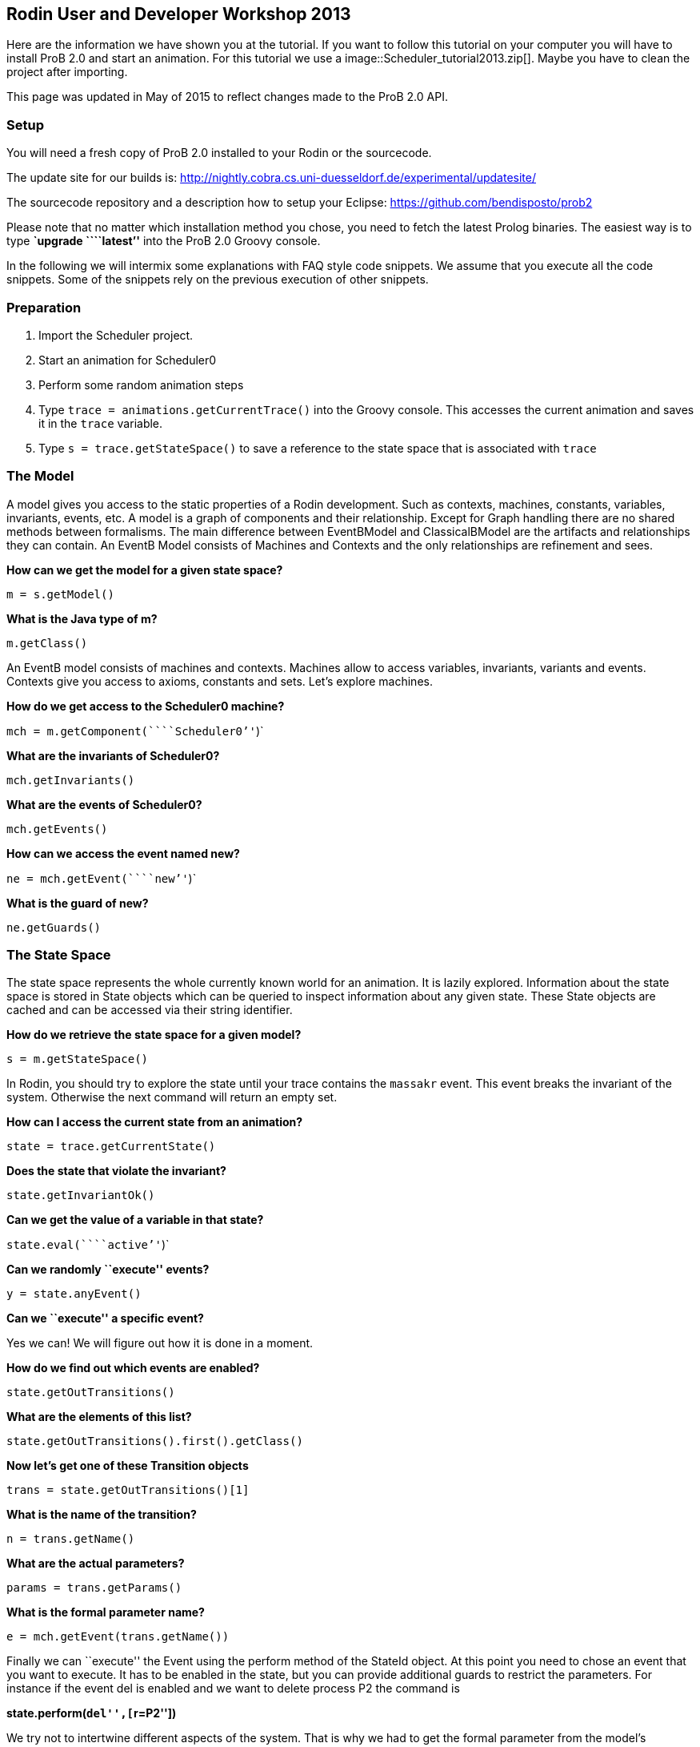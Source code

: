 [[rodin-user-and-developer-workshop-2013]]
== Rodin User and Developer Workshop 2013

Here are the information we have shown you at the tutorial. If you want
to follow this tutorial on your computer you will have to install ProB
2.0 and start an animation. For this tutorial we use a
 image::Scheduler_tutorial2013.zip[]. Maybe you
have to clean the project after importing.

This page was updated in May of 2015 to reflect changes made to the ProB
2.0 API.

[[java-api-setup]]
=== Setup

You will need a fresh copy of ProB 2.0 installed to your Rodin or the
sourcecode.

The update site for our builds is:
http://nightly.cobra.cs.uni-duesseldorf.de/experimental/updatesite/

The sourcecode repository and a description how to setup your Eclipse:
https://github.com/bendisposto/prob2

Please note that no matter which installation method you chose, you need
to fetch the latest Prolog binaries. The easiest way is to type
*`upgrade ````latest`''* into the ProB 2.0 Groovy console.

In the following we will intermix some explanations with FAQ style code
snippets. We assume that you execute all the code snippets. Some of the
snippets rely on the previous execution of other snippets.

[[java-api-preparation]]
=== Preparation

1.  Import the Scheduler project.
2.  Start an animation for Scheduler0
3.  Perform some random animation steps
4.  Type `trace = animations.getCurrentTrace()` into the Groovy console.
This accesses the current animation and saves it in the `trace`
variable.
5.  Type `s = trace.getStateSpace()` to save a reference to the state
space that is associated with `trace`

[[java-api-the-model]]
=== The Model

A model gives you access to the static properties of a Rodin
development. Such as contexts, machines, constants, variables,
invariants, events, etc. A model is a graph of components and their
relationship. Except for Graph handling there are no shared methods
between formalisms. The main difference between EventBModel and
ClassicalBModel are the artifacts and relationships they can contain. An
EventB Model consists of Machines and Contexts and the only
relationships are refinement and sees.

*How can we get the model for a given state space?*

`m = s.getModel()`

*What is the Java type of m?*

`m.getClass()`

An EventB model consists of machines and contexts. Machines allow to
access variables, invariants, variants and events. Contexts give you
access to axioms, constants and sets. Let's explore machines.

*How do we get access to the Scheduler0 machine?*

`mch = m.getComponent(````Scheduler0`''`)`

*What are the invariants of Scheduler0?*

`mch.getInvariants()`

*What are the events of Scheduler0?*

`mch.getEvents()`

*How can we access the event named new?*

`ne = mch.getEvent(````new`''`)`

*What is the guard of new?*

`ne.getGuards()`

[[java-api-the-state-space]]
=== The State Space


The state space represents the whole currently known world for an
animation. It is lazily explored. Information about the state space is
stored in State objects which can be queried to inspect information
about any given state. These State objects are cached and can be
accessed via their string identifier.

*How do we retrieve the state space for a given model?*

`s = m.getStateSpace()`

In Rodin, you should try to explore the state until your trace contains
the `massakr` event. This event breaks the invariant of the system.
Otherwise the next command will return an empty set.

*How can I access the current state from an animation?*

`state = trace.getCurrentState()`

*Does the state that violate the invariant?*

`state.getInvariantOk()`

*Can we get the value of a variable in that state?*

`state.eval(````active`''`)`

*Can we randomly ``execute'' events?*

`y = state.anyEvent()`

*Can we ``execute'' a specific event?*

Yes we can! We will figure out how it is done in a moment.

*How do we find out which events are enabled?*

`state.getOutTransitions()`

*What are the elements of this list?*

`state.getOutTransitions().first().getClass()`

*Now let's get one of these Transition objects*

`trans = state.getOutTransitions()[1]`

*What is the name of the transition?*

`n = trans.getName()`

*What are the actual parameters?*

`params = trans.getParams()`

*What is the formal parameter name?*

`e = mch.getEvent(trans.getName())`

Finally we can ``execute'' the Event using the perform method of the
StateId object. At this point you need to chose an event that you want
to execute. It has to be enabled in the state, but you can provide
additional guards to restrict the parameters. For instance if the event
del is enabled and we want to delete process P2 the command is

*state.perform(``del'',[``r=P2''])*

We try not to intertwine different aspects of the system. That is why we
had to get the formal parameter from the model's representation, the
enabled operations from the state, and the detail information from the
Transition object. This design principle was taken from Rich Hickey's
http://www.infoq.com/presentations/Simple-Made-Easy[Simple made easy]
talk.

However, this doesn't prevent us (or you!) from adding convenience
functions!

*How do I execute an event?*

`def exec(mch,state,name,params) {` +
`  formal_params = mch.getEvent(name).getParameters()` +
`  pred = [formal_params,params].transpose()` +
`   .collect { a,b -> a.toString() + ````=`''` + b.toString() }` +
`  state.perform(name,pred)` +
`}`

You can write your own set of convenience functions in a groovy file and
run it at the beginning.

`run new File(````myAwesomeScript.groovy`''`)`

[[java-api-traces]]
=== Traces

A trace represents a path through the state space. It can move forward
and backward through the Trace and can be extended with a new
transition. Traces are immutable, yet creating new traces is efficient
because of structural sharing.

*How can we track a trace of events?*

`t = new Trace(s)`

*What is the current state of the trace?*

`t.getCurrentState()`

*What are the enabled events in the current state?*

`t.getNextTransitions()`

*How can we ``execute'' an event?*

`t = t.add(t.getNextTransitions().first())`

*How can we produce a random trace?*

`def randTrace(t,n) {` +
`  def nt = t;` +
`  n.times {  nt = nt.anyEvent() }` +
`  nt` +
`}`

*Let's run it!*

`randTrace(t,20)`

'''How can go back in time? '''

`t = t.back()`

*How can we go forward in time?*

`t = t.forward()`

If we go back in time, the trace keeps future states. If we change a
decision in the past, the trace drops the future. It behaves in the same
way your browser history does.

[[java-api-evaluation]]
=== Evaluation

Evaluation is done by passing an instance of the interface IEvalElement
to an evaluator. Each formalism has its own descendant of IEvalElement.
They apply a parser to a String

*How can we create an EventB formula?*

`f1 = ````active`` ``\\/`` ``waiting`''` as EventB`

The escaping of the backslash is unfortunatly required because the
formula is contained in a Java String.

*And how do we create a classical B formula?*

`f2 = ````active`` ``\\/`` ``waiting`''` as ClassicalB`

*How can we evaluate the formulas for state x?*

`x.eval(f1)`

*What have we received?*

`x.eval(f1).getClass()`

ProB's Prolog engine does not make a difference between EventB and
classical B. Only the parsers are different. Event B Formulas are parsed
by Rodin. Classical B formulas are parsed by ProB's parser.

*Ok, we can evaluate a formula for a state. Anything else that evaluates
formulas?*

`t.eval(f1)`

Traces evaluate a formula for each state of the trace. They return a
list of results.

*Anything else?*

`s.evaluateForGivenStates(t.getTransitionList().collect { it.getSource()},[f1, ````waiting`''` as EventB])`

evaluateForGivenStates takes a list of states and a list of formulas and
evaluates them for each state of the statespace. This method is not
called eval to prevent accidental evaluation.

*Can we evaluate the guard of an event for a whole trace?*

`g = mch.getEvent(````del`''`).getGuards()` +
`g = g.collect {it.toString()}.join(" & ")` +
`t.eval(g)`

`"I want to have it extra sweet!"`

`String.metaClass.and = {b -> ````(`''`+delegate+````)`` ``&`` ``(`''`+b + ````)`''` }` +
`not = { ````not(`''`+it+````)`''` }` +
`String.metaClass.implies = {b -> ````(`''`+delegate +````)`` ``=>`` ``(`''` + b + ") "}` +
`conj = { it.collect{it.toString()}.inject {a,b -> a & b}}`

This piece of code introduces four functions to simplify handling of
formulas. The first line overrides the & operator for Strings and allows
us to conjoin two predicates as Strings, e.g., ```1<4`''` & ````x>y`''
evaluates to ```(1<4)`` ``&`` ``(x>y)`''. The second line implements a
function not that wraps a predicate into a negation. The third line adds
an implies method to the class String. ```1<2`''`.implies(````3<4`''`)`
results in ```(1<2)`` ``=>`` ``(3<4)`''. The last line converts a list
of predicates into a conjunction. In Groovy collect means map and inject
means reduce.

[[java-api-constraint-solver]]
=== Constraint solver

*Evaluation is fine, but can I use ProB's solver?*

`f4 = new EventB(````a`` ``=`` ``1`` ``&`` ``b`` ``=`` ``a`` ``-`` ``1`''`)` +
`c4 = new CbcSolveCommand(f4)` +
`s.execute(c4)` +
`c4.getValue()`

The state space in the example has two purposes. It is used to tell the
typechecker which constants and sets exist in the model. It also allows
us to send commands to the Prolog core of ProB.

'''What do we get if the predicate is not solvable? '''

`f4 = new ClassicalB(````a`` ``=`` ``a`` ``-`` ``1`''`)` +
`c4 = new CbcSolveCommand(f4)` +
`s.execute(c4)` +
`c4.getValue()`

*Can we get rid of that Java stuff please?*

`def cbc_solve(space, formula) {` +
`  e = new EventB(formula)` +
`  c = new CbcSolveCommand(e)` +
`  space.execute(c)` +
`  c.getValue()` +
`}`

*Can we find out if one event can in principle be enabled, i.e., it is
not dead code?*

`i = conj(mch.getInvariants())` +
`g = conj(mch.getEvent(````del`''`).getGuards())` +
`cbc_solve(s, i & i.implies(g))`

[[java-api-notification-and-ui-access]]
=== Notification and UI Access

Clients can register themself to receive a notification if an animation
step occured, new states were discovered or the model has changed. The
client has to implement one of the Listener interfaces from the
de.prob.statespace package.

ProB 2.0 was built on top of the same commands as ProB 1.0. Most of the
commands are usable with only minor changes. ProB 2.0 can be extended in
the same way as ProB 1.0.

To access the user interface, ProB 2.0 injects two special objects into
the console, `animations` and `api`.

`animations` is an Instance of `AnimationSelector`, `api` is an instance
of `Api`. The selector maintains lists of Traces and State Spaces. The
trace shown in the UI is marked as the current trace. The Api object is
used to load models. Most likely we will rename this class and instance
in the future to something more meaningful, e.g., loader.

*Can I get the trace that is shown in the UI?*

`animations.getCurrentTrace()`

*What traces are registered?*

`animations.getTraces()`

*Can I add a trace to the UI?*

`animations.addNewAnimation(t)`

[[java-api-additional-resources]]
=== Additional Resources

Further information can be found in the ProB Developer_Manual.
